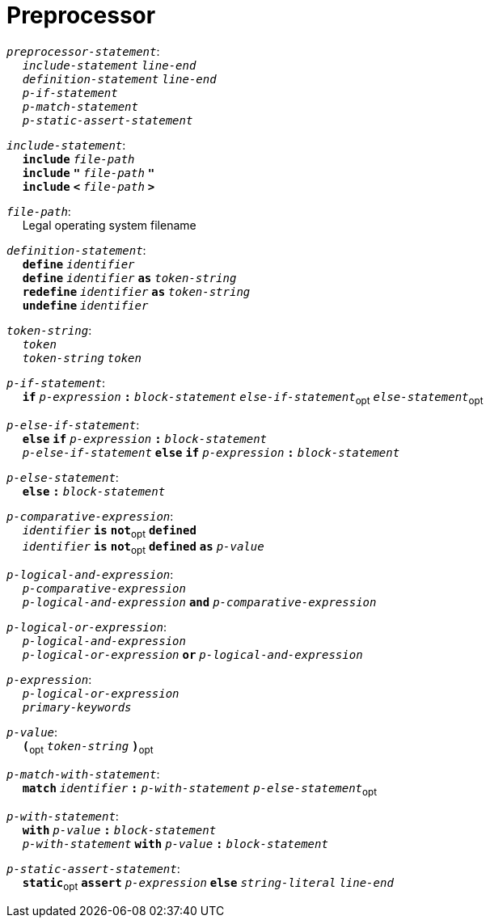 = Preprocessor

++++
<link rel="stylesheet" href="../style.css" type="text/css">
++++

:tab: &nbsp;&nbsp;&nbsp;&nbsp;
:hardbreaks-option:

:star: *

`_preprocessor-statement_`:
{tab} `_include-statement_` `_line-end_`
{tab} `_definition-statement_` `_line-end_`
{tab} `_p-if-statement_`
{tab} `_p-match-statement_`
{tab} `_p-static-assert-statement_`

`_include-statement_`:
{tab} `*include*` `_file-path_`
{tab} `*include*` `*"*` `_file-path_` `*"*`
{tab} `*include*` `*<*` `_file-path_` `*>*`

`_file-path_`:
{tab} Legal operating system filename

`_definition-statement_`:
{tab} `*define*` `_identifier_`
{tab} `*define*` `_identifier_` `*as*` `_token-string_`
{tab} `*redefine*` `_identifier_` `*as*` `_token-string_`
{tab} `*undefine*` `_identifier_`

`_token-string_`:
{tab} `_token_`
{tab} `_token-string_` `_token_`

`_p-if-statement_`:
{tab} `*if*` `_p-expression_` `*:*` `_block-statement_` `_else-if-statement_`~opt~ `_else-statement_`~opt~

`_p-else-if-statement_`:
{tab} `*else*` `*if*` `_p-expression_` `*:*` `_block-statement_`
{tab} `_p-else-if-statement_` `*else*` `*if*` `_p-expression_` `*:*` `_block-statement_`

`_p-else-statement_`:
{tab} `*else*` `*:*` `_block-statement_`

`_p-comparative-expression_`:
{tab} `_identifier_` `*is*` `*not*`~opt~ `*defined*`
{tab} `_identifier_` `*is*` `*not*`~opt~ `*defined*` `*as*` `_p-value_`

`_p-logical-and-expression_`:
{tab} `_p-comparative-expression_`
{tab} `_p-logical-and-expression_` `*and*` `_p-comparative-expression_`

`_p-logical-or-expression_`:
{tab} `_p-logical-and-expression_`
{tab} `_p-logical-or-expression_` `*or*` `_p-logical-and-expression_`

`_p-expression_`:
{tab} `_p-logical-or-expression_`
{tab} `_primary-keywords_`

`_p-value_`:
{tab} `*(*`~opt~ `_token-string_` `*)*`~opt~

`_p-match-with-statement_`:
{tab} `*match*` `_identifier_` `*:*` `_p-with-statement_` `_p-else-statement_`~opt~

`_p-with-statement_`:
{tab} `*with*` `_p-value_` `*:*` `_block-statement_`
{tab} `_p-with-statement_` `*with*` `_p-value_` `*:*` `_block-statement_`

`_p-static-assert-statement_`:
{tab} `*static*`~opt~ `*assert*` `_p-expression_` `*else*` `_string-literal_` `_line-end_`
